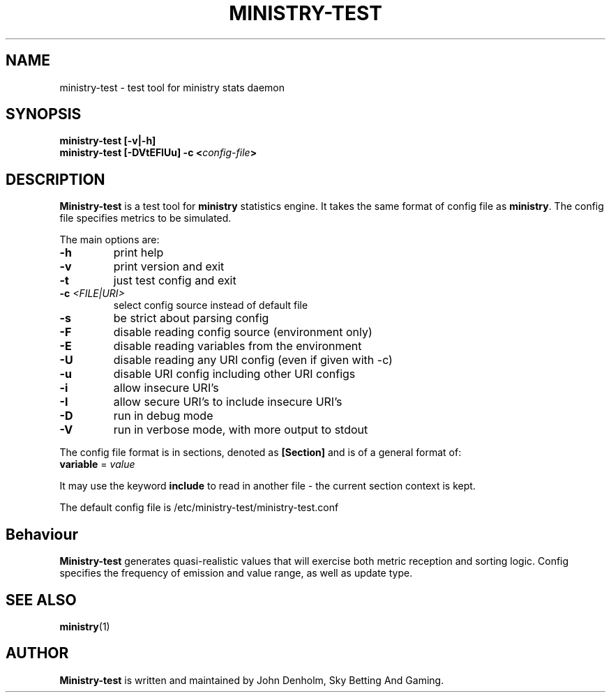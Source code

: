 .\" Ministry-test manual page
.TH MINISTRY-TEST "1" "Jan 2018" "Networking Utilities" "User Commands"
.SH NAME
ministry-test \- test tool for ministry stats daemon
.SH SYNOPSIS
.nf
.BI "ministry-test [-v|-h]"
.BI "ministry-test [-DVtEFIUu] -c <" config-file ">"
.fi
.SH DESCRIPTION
.PP
\fBMinistry-test\fP is a test tool for \fBministry\fP statistics engine.  It takes the same format
of config file as \fBministry\fP.  The config file specifies metrics to be simulated.
.PP
The main options are:
.TP
\fB\-h\fR
print help
.TP
\fB\-v\fR
print version and exit
.TP
\fB\-t\fR
just test config and exit
.TP
\fB\-c\fR \fI<FILE|URI>\fR
select config source instead of default file
.TP
\fB\-s\fR
be strict about parsing config
.TP
\fB\-F\fR
disable reading config source (environment only)
.TP
\fB\-E\fR
disable reading variables from the environment
.TP
\fB\-U\fR
disable reading any URI config (even if given with -c)
.TP
\fB\-u\fR
disable URI config including other URI configs
.TP
\fB\-i\fR
allow insecure URI's
.TP
\fB\-I\fR
allow secure URI's to include insecure URI's
.TP
\fB\-D\fR
run in debug mode
.TP
\fB\-V\fR
run in verbose mode, with more output to stdout
.PP
The config file format is in sections, denoted as \fB[Section]\fR and is of a general format of:
.TP
\fBvariable\fR = \fIvalue\fR
.PP
It may use the keyword \fBinclude\fR to read in another file - the current section context is kept.
.PP
The default config file is /etc/ministry-test/ministry-test.conf
.SH Behaviour
.PP
\fBMinistry-test\fR generates quasi-realistic values that will exercise both metric reception and
sorting logic.  Config specifies the frequency of emission and value range, as well as update type.
.SH SEE ALSO
.BR ministry (1)
.SH AUTHOR
\fBMinistry-test\fP is written and maintained by John Denholm, Sky Betting And Gaming.
